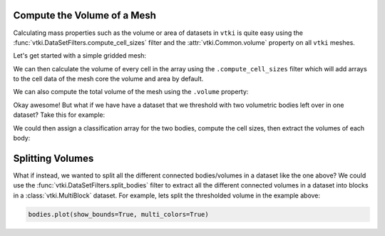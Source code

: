 Compute the Volume of a Mesh
============================


Calculating mass properties such as the volume or area of datasets in ``vtki``
is quite easy using the :func:`vtki.DataSetFilters.compute_cell_sizes` filter
and the :attr:`vtki.Common.volume` property on all ``vtki`` meshes.


Let's get started with a simple gridded mesh:

.. testcode:: python

    import numpy as np
    import vtki
    from vtki import examples
    vtki.set_plot_theme('document')

    # Load a simple example mesh
    dataset = examples.load_uniform()
    dataset.set_active_scalar('Spatial Cell Data')


We can then calculate the volume of every cell in the array using the
``.compute_cell_sizes`` filter which will add arrays to the cell data of the
mesh core the volume and area by default.

.. testcode:: python

    # Compute volumes and areas
    sized = dataset.compute_cell_sizes()

    # Grab volumes for all cells in the mesh
    cell_volumes = sized.cell_arrays['Volume']


We can also compute the total volume of the mesh using the ``.volume`` property:

.. testcode:: python

    # Compute the total volume of the mesh
    volume = dataset.volume


Okay awesome! But what if we have have a dataset that we threshold with two
volumetric bodies left over in one dataset? Take this for example:


.. testcode:: python

    threshed = dataset.threshold_percent([0.15, 0.50], invert=True)
    threshed.plot(show_bounds=True)


.. image:: ../../images/two-bodies.png

We could then assign a classification array for the two bodies, compute the
cell sizes, then extract the volumes of each body:

.. testcode:: python

    # Create a classifying array to ID each body
    rng = dataset.get_data_range()
    cval = ((rng[1] -rng[0]) * 0.20) + rng[0]
    classifier = threshed.cell_arrays['Spatial Cell Data'] > cval

    # Compute cell volumes
    sizes = threshed.compute_cell_sizes()
    volumes = sizes.cell_arrays['Volume']

    # Split volumes based on classifier and get volumes!
    idx = np.argwhere(classifier)
    hvol = np.sum(volumes[idx])
    idx = np.argwhere(~classifier)
    lvol = np.sum(volumes[idx])

    print('Low grade volume: {}'.format(lvol))
    print('High grade volume: {}'.format(hvol))
    print('Original volume: {}'.format(dataset.volume))


.. testoutput:: python
   :hide:
   :options: -ELLIPSIS, +NORMALIZE_WHITESPACE

    Low grade volume: 518.0
    High grade volume: 35.0
    Original volume: 729.0



Splitting Volumes
=================

What if instead, we wanted to split all the different connected bodies/volumes
in a dataset like the one above? We could use the
:func:`vtki.DataSetFilters.split_bodies` filter to extract all the different
connected volumes in a dataset into blocks in a :class:`vtki.MultiBlock`
dataset. For example, lets split the thresholded volume in the example above:


.. testcode:: python

    import numpy as np
    import vtki
    from vtki import examples
    vtki.set_plot_theme('document')

    # Load a simple example mesh
    dataset = examples.load_uniform()
    dataset.set_active_scalar('Spatial Cell Data')
    threshed = dataset.threshold_percent([0.15, 0.50], invert=True)

    bodies = threshed.split_bodies()

    for i, body in enumerate(bodies):
        print('Body {} volume: {:.3f}'.format(i, body.volume))


.. testoutput:: python
   :hide:
   :options: -ELLIPSIS, +NORMALIZE_WHITESPACE

    Body 0 volume: 518.000
    Body 1 volume: 35.000


.. code-block:: python

    bodies.plot(show_bounds=True, multi_colors=True)


.. image:: ../../images/split-bodies.png
